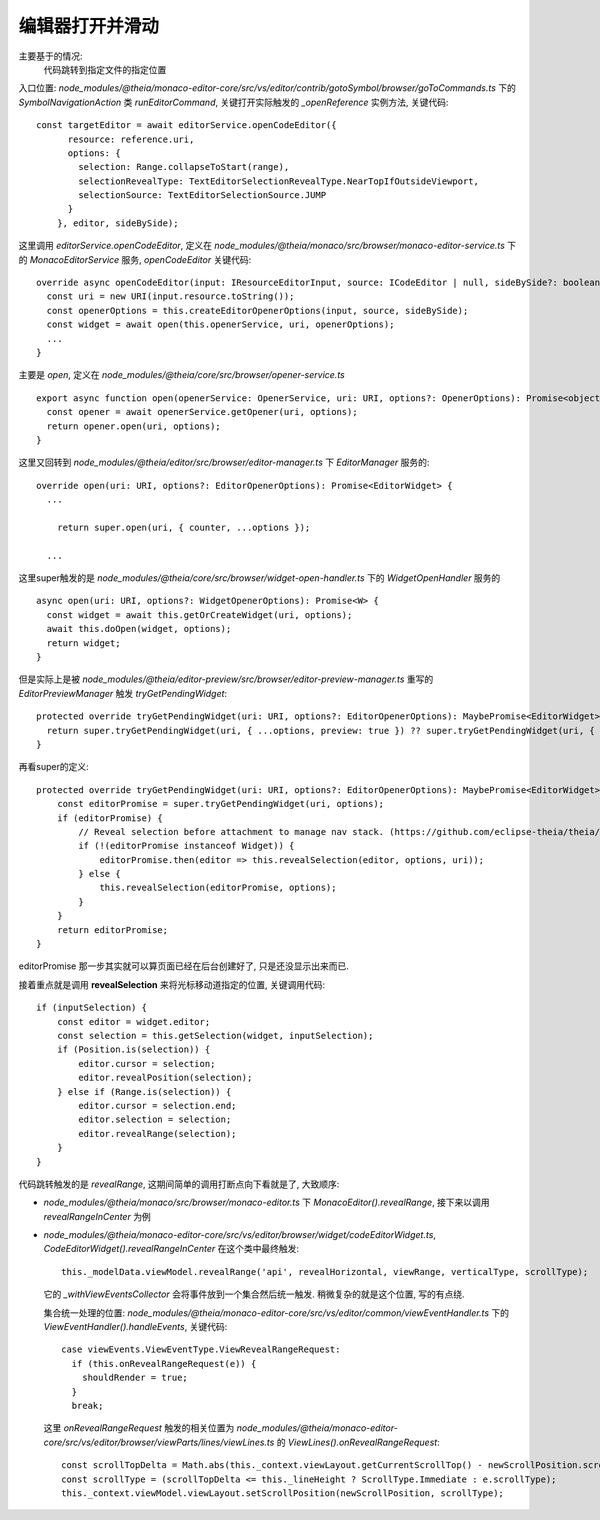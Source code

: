 ====================================================
编辑器打开并滑动
====================================================


.. post:: 2024-03-04 22:04:43
  :tags: 框架, theia, 技术实现
  :category: 前端
  :author: YanQue
  :location: CD
  :language: zh-cn


主要基于的情况:
  代码跳转到指定文件的指定位置

入口位置: `node_modules/@theia/monaco-editor-core/src/vs/editor/contrib/gotoSymbol/browser/goToCommands.ts`
下的 `SymbolNavigationAction` 类 `runEditorCommand`,
关键打开实际触发的 `_openReference` 实例方法, 关键代码::

  const targetEditor = await editorService.openCodeEditor({
        resource: reference.uri,
        options: {
          selection: Range.collapseToStart(range),
          selectionRevealType: TextEditorSelectionRevealType.NearTopIfOutsideViewport,
          selectionSource: TextEditorSelectionSource.JUMP
        }
      }, editor, sideBySide);

这里调用 `editorService.openCodeEditor`, 定义在
`node_modules/@theia/monaco/src/browser/monaco-editor-service.ts` 下的
`MonacoEditorService` 服务, `openCodeEditor` 关键代码::

  override async openCodeEditor(input: IResourceEditorInput, source: ICodeEditor | null, sideBySide?: boolean): Promise<ICodeEditor | null> {
    const uri = new URI(input.resource.toString());
    const openerOptions = this.createEditorOpenerOptions(input, source, sideBySide);
    const widget = await open(this.openerService, uri, openerOptions);
    ...
  }

主要是 `open`,  定义在 `node_modules/@theia/core/src/browser/opener-service.ts` ::

  export async function open(openerService: OpenerService, uri: URI, options?: OpenerOptions): Promise<object | undefined> {
    const opener = await openerService.getOpener(uri, options);
    return opener.open(uri, options);
  }

这里又回转到 `node_modules/@theia/editor/src/browser/editor-manager.ts` 下
`EditorManager` 服务的::

  override open(uri: URI, options?: EditorOpenerOptions): Promise<EditorWidget> {
    ...

      return super.open(uri, { counter, ...options });

    ...

这里super触发的是 `node_modules/@theia/core/src/browser/widget-open-handler.ts` 下的
`WidgetOpenHandler` 服务的 ::

  async open(uri: URI, options?: WidgetOpenerOptions): Promise<W> {
    const widget = await this.getOrCreateWidget(uri, options);
    await this.doOpen(widget, options);
    return widget;
  }

但是实际上是被 `node_modules/@theia/editor-preview/src/browser/editor-preview-manager.ts` 重写的
`EditorPreviewManager` 触发 `tryGetPendingWidget`::

  protected override tryGetPendingWidget(uri: URI, options?: EditorOpenerOptions): MaybePromise<EditorWidget> | undefined {
    return super.tryGetPendingWidget(uri, { ...options, preview: true }) ?? super.tryGetPendingWidget(uri, { ...options, preview: false });
  }

再看super的定义::

  protected override tryGetPendingWidget(uri: URI, options?: EditorOpenerOptions): MaybePromise<EditorWidget> | undefined {
      const editorPromise = super.tryGetPendingWidget(uri, options);
      if (editorPromise) {
          // Reveal selection before attachment to manage nav stack. (https://github.com/eclipse-theia/theia/issues/8955)
          if (!(editorPromise instanceof Widget)) {
              editorPromise.then(editor => this.revealSelection(editor, options, uri));
          } else {
              this.revealSelection(editorPromise, options);
          }
      }
      return editorPromise;
  }

editorPromise 那一步其实就可以算页面已经在后台创建好了, 只是还没显示出来而已.

接着重点就是调用 **revealSelection** 来将光标移动道指定的位置, 关键调用代码::

  if (inputSelection) {
      const editor = widget.editor;
      const selection = this.getSelection(widget, inputSelection);
      if (Position.is(selection)) {
          editor.cursor = selection;
          editor.revealPosition(selection);
      } else if (Range.is(selection)) {
          editor.cursor = selection.end;
          editor.selection = selection;
          editor.revealRange(selection);
      }
  }

代码跳转触发的是 `revealRange`,
这期间简单的调用打断点向下看就是了, 大致顺序:

- `node_modules/@theia/monaco/src/browser/monaco-editor.ts` 下 `MonacoEditor().revealRange`,
  接下来以调用 `revealRangeInCenter` 为例
- `node_modules/@theia/monaco-editor-core/src/vs/editor/browser/widget/codeEditorWidget.ts`, `CodeEditorWidget().revealRangeInCenter`
  在这个类中最终触发::

    this._modelData.viewModel.revealRange('api', revealHorizontal, viewRange, verticalType, scrollType);

  它的 `_withViewEventsCollector` 会将事件放到一个集合然后统一触发.
  稍微复杂的就是这个位置, 写的有点绕.

  集合统一处理的位置: `node_modules/@theia/monaco-editor-core/src/vs/editor/common/viewEventHandler.ts` 下的 `ViewEventHandler().handleEvents`,
  关键代码::

    case viewEvents.ViewEventType.ViewRevealRangeRequest:
      if (this.onRevealRangeRequest(e)) {
        shouldRender = true;
      }
      break;

  这里 `onRevealRangeRequest` 触发的相关位置为
  `node_modules/@theia/monaco-editor-core/src/vs/editor/browser/viewParts/lines/viewLines.ts` 的
  `ViewLines().onRevealRangeRequest`::

    const scrollTopDelta = Math.abs(this._context.viewLayout.getCurrentScrollTop() - newScrollPosition.scrollTop);
    const scrollType = (scrollTopDelta <= this._lineHeight ? ScrollType.Immediate : e.scrollType);
    this._context.viewModel.viewLayout.setScrollPosition(newScrollPosition, scrollType);




